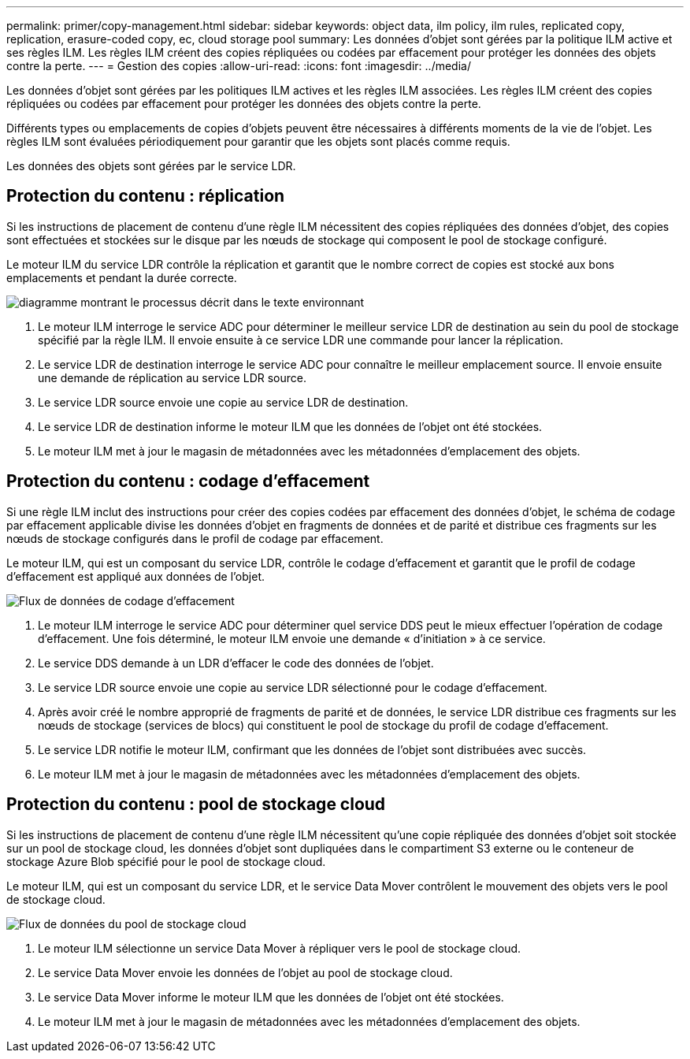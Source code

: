 ---
permalink: primer/copy-management.html 
sidebar: sidebar 
keywords: object data, ilm policy, ilm rules, replicated copy, replication, erasure-coded copy, ec, cloud storage pool 
summary: Les données d’objet sont gérées par la politique ILM active et ses règles ILM.  Les règles ILM créent des copies répliquées ou codées par effacement pour protéger les données des objets contre la perte. 
---
= Gestion des copies
:allow-uri-read: 
:icons: font
:imagesdir: ../media/


[role="lead"]
Les données d’objet sont gérées par les politiques ILM actives et les règles ILM associées.  Les règles ILM créent des copies répliquées ou codées par effacement pour protéger les données des objets contre la perte.

Différents types ou emplacements de copies d'objets peuvent être nécessaires à différents moments de la vie de l'objet.  Les règles ILM sont évaluées périodiquement pour garantir que les objets sont placés comme requis.

Les données des objets sont gérées par le service LDR.



== Protection du contenu : réplication

Si les instructions de placement de contenu d'une règle ILM nécessitent des copies répliquées des données d'objet, des copies sont effectuées et stockées sur le disque par les nœuds de stockage qui composent le pool de stockage configuré.

Le moteur ILM du service LDR contrôle la réplication et garantit que le nombre correct de copies est stocké aux bons emplacements et pendant la durée correcte.

image::../media/replication_data_flow.png[diagramme montrant le processus décrit dans le texte environnant]

. Le moteur ILM interroge le service ADC pour déterminer le meilleur service LDR de destination au sein du pool de stockage spécifié par la règle ILM.  Il envoie ensuite à ce service LDR une commande pour lancer la réplication.
. Le service LDR de destination interroge le service ADC pour connaître le meilleur emplacement source.  Il envoie ensuite une demande de réplication au service LDR source.
. Le service LDR source envoie une copie au service LDR de destination.
. Le service LDR de destination informe le moteur ILM que les données de l'objet ont été stockées.
. Le moteur ILM met à jour le magasin de métadonnées avec les métadonnées d'emplacement des objets.




== Protection du contenu : codage d'effacement

Si une règle ILM inclut des instructions pour créer des copies codées par effacement des données d'objet, le schéma de codage par effacement applicable divise les données d'objet en fragments de données et de parité et distribue ces fragments sur les nœuds de stockage configurés dans le profil de codage par effacement.

Le moteur ILM, qui est un composant du service LDR, contrôle le codage d'effacement et garantit que le profil de codage d'effacement est appliqué aux données de l'objet.

image::../media/erasure_coding_data_flow.png[Flux de données de codage d'effacement]

. Le moteur ILM interroge le service ADC pour déterminer quel service DDS peut le mieux effectuer l'opération de codage d'effacement.  Une fois déterminé, le moteur ILM envoie une demande « d'initiation » à ce service.
. Le service DDS demande à un LDR d'effacer le code des données de l'objet.
. Le service LDR source envoie une copie au service LDR sélectionné pour le codage d'effacement.
. Après avoir créé le nombre approprié de fragments de parité et de données, le service LDR distribue ces fragments sur les nœuds de stockage (services de blocs) qui constituent le pool de stockage du profil de codage d'effacement.
. Le service LDR notifie le moteur ILM, confirmant que les données de l'objet sont distribuées avec succès.
. Le moteur ILM met à jour le magasin de métadonnées avec les métadonnées d'emplacement des objets.




== Protection du contenu : pool de stockage cloud

Si les instructions de placement de contenu d’une règle ILM nécessitent qu’une copie répliquée des données d’objet soit stockée sur un pool de stockage cloud, les données d’objet sont dupliquées dans le compartiment S3 externe ou le conteneur de stockage Azure Blob spécifié pour le pool de stockage cloud.

Le moteur ILM, qui est un composant du service LDR, et le service Data Mover contrôlent le mouvement des objets vers le pool de stockage cloud.

image::../media/cloud_storage_pool_data_flow.png[Flux de données du pool de stockage cloud]

. Le moteur ILM sélectionne un service Data Mover à répliquer vers le pool de stockage cloud.
. Le service Data Mover envoie les données de l’objet au pool de stockage cloud.
. Le service Data Mover informe le moteur ILM que les données de l'objet ont été stockées.
. Le moteur ILM met à jour le magasin de métadonnées avec les métadonnées d'emplacement des objets.


